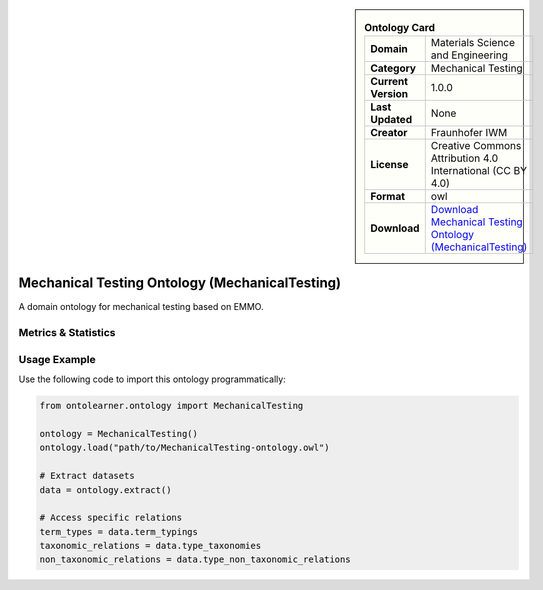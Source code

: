 

.. sidebar::

    .. list-table:: **Ontology Card**
       :header-rows: 0

       * - **Domain**
         - Materials Science and Engineering
       * - **Category**
         - Mechanical Testing
       * - **Current Version**
         - 1.0.0
       * - **Last Updated**
         - None
       * - **Creator**
         - Fraunhofer IWM
       * - **License**
         - Creative Commons Attribution 4.0 International (CC BY 4.0)
       * - **Format**
         - owl
       * - **Download**
         - `Download Mechanical Testing Ontology (MechanicalTesting) <https://github.com/emmo-repo/domain-mechanical-testing>`_

Mechanical Testing Ontology (MechanicalTesting)
========================================================================================================

A domain ontology for mechanical testing based on EMMO.

Metrics & Statistics
--------------------------

.. tab:: Graph


    .. list-table:: Graph Statistics
        :widths: 50 50
        :header-rows: 0

        * - **Total Nodes**
          - 1365
        * - **Total Edges**
          - 2569
        * - **Root Nodes**
          - 174
        * - **Leaf Nodes**
          - 713
    ::


.. tab:: Coverage


    .. list-table:: Knowledge Coverage Statistics
        :widths: 50 50
        :header-rows: 0

        * - **Classes**
          - 369
        * - **Individuals**
          - 0
        * - **Properties**
          - 5

    ::

.. tab:: Hierarchy


    .. list-table:: Hierarchical Metrics
        :widths: 50 50
        :header-rows: 0

        * - **Maximum Depth**
          - 18
        * - **Minimum Depth**
          - 0
        * - **Average Depth**
          - 2.14
        * - **Depth Variance**
          - 4.98
    ::


.. tab:: Breadth


    .. list-table:: Breadth Metrics
        :widths: 50 50
        :header-rows: 0

        * - **Maximum Breadth**
          - 466
        * - **Minimum Breadth**
          - 1
        * - **Average Breadth**
          - 66.89
        * - **Breadth Variance**
          - 14051.46
    ::

.. tab:: LLMs4OL


    .. list-table:: LLMs4OL Dataset Statistics
        :widths: 50 50
        :header-rows: 0

        * - **Term Types**
          - 0
        * - **Taxonomic Relations**
          - 36
        * - **Non-taxonomic Relations**
          - 0
        * - **Average Terms per Type**
          - 0.00
    ::

Usage Example
----------------
Use the following code to import this ontology programmatically:

.. code-block:: python

    from ontolearner.ontology import MechanicalTesting

    ontology = MechanicalTesting()
    ontology.load("path/to/MechanicalTesting-ontology.owl")

    # Extract datasets
    data = ontology.extract()

    # Access specific relations
    term_types = data.term_typings
    taxonomic_relations = data.type_taxonomies
    non_taxonomic_relations = data.type_non_taxonomic_relations
